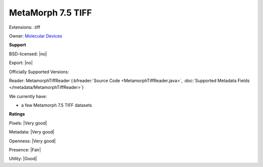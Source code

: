 .. index:: MetaMorph 7.5 TIFF
.. index:: .tiff

MetaMorph 7.5 TIFF
===============================================================================

Extensions: .tiff


Owner: `Molecular Devices <https://www.moleculardevices.com/>`_

**Support**


BSD-licensed: |no|

Export: |no|

Officially Supported Versions: 

Reader: MetamorphTiffReader (:bfreader:`Source Code <MetamorphTiffReader.java>`, :doc:`Supported Metadata Fields </metadata/MetamorphTiffReader>`)




We currently have:

* a few Metamorph 7.5 TIFF datasets



**Ratings**


Pixels: |Very good|

Metadata: |Very good|

Openness: |Very good|

Presence: |Fair|

Utility: |Good|



